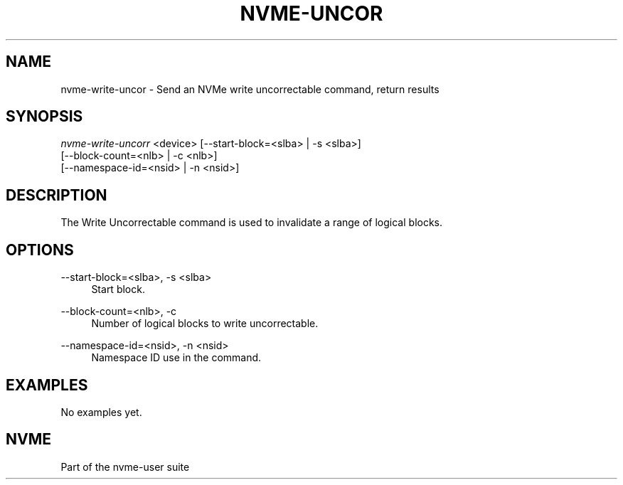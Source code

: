 '\" t
.\"     Title: nvme-uncor
.\"    Author: [FIXME: author] [see http://docbook.sf.net/el/author]
.\" Generator: DocBook XSL Stylesheets v1.78.1 <http://docbook.sf.net/>
.\"      Date: 06/28/2017
.\"    Manual: NVMe Manual
.\"    Source: NVMe
.\"  Language: English
.\"
.TH "NVME\-UNCOR" "1" "06/28/2017" "NVMe" "NVMe Manual"
.\" -----------------------------------------------------------------
.\" * Define some portability stuff
.\" -----------------------------------------------------------------
.\" ~~~~~~~~~~~~~~~~~~~~~~~~~~~~~~~~~~~~~~~~~~~~~~~~~~~~~~~~~~~~~~~~~
.\" http://bugs.debian.org/507673
.\" http://lists.gnu.org/archive/html/groff/2009-02/msg00013.html
.\" ~~~~~~~~~~~~~~~~~~~~~~~~~~~~~~~~~~~~~~~~~~~~~~~~~~~~~~~~~~~~~~~~~
.ie \n(.g .ds Aq \(aq
.el       .ds Aq '
.\" -----------------------------------------------------------------
.\" * set default formatting
.\" -----------------------------------------------------------------
.\" disable hyphenation
.nh
.\" disable justification (adjust text to left margin only)
.ad l
.\" -----------------------------------------------------------------
.\" * MAIN CONTENT STARTS HERE *
.\" -----------------------------------------------------------------
.SH "NAME"
nvme-write-uncor \- Send an NVMe write uncorrectable command, return results
.SH "SYNOPSIS"
.sp
.nf
\fInvme\-write\-uncorr\fR <device> [\-\-start\-block=<slba> | \-s <slba>]
                        [\-\-block\-count=<nlb> | \-c <nlb>]
                        [\-\-namespace\-id=<nsid> | \-n <nsid>]
.fi
.SH "DESCRIPTION"
.sp
The Write Uncorrectable command is used to invalidate a range of logical blocks\&.
.SH "OPTIONS"
.PP
\-\-start\-block=<slba>, \-s <slba>
.RS 4
Start block\&.
.RE
.PP
\-\-block\-count=<nlb>, \-c
.RS 4
Number of logical blocks to write uncorrectable\&.
.RE
.PP
\-\-namespace\-id=<nsid>, \-n <nsid>
.RS 4
Namespace ID use in the command\&.
.RE
.SH "EXAMPLES"
.sp
No examples yet\&.
.SH "NVME"
.sp
Part of the nvme\-user suite

